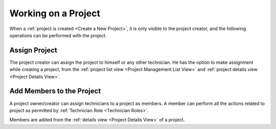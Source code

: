 ********************
Working on a Project
********************

When a :ref:`project is created <Create a New Project>`, it is only visible to the project creator, and the following operations
can be performed with the project. 

Assign Project
==============

The project creator can assign the project to himself or any other technician. He has the option to make assignment while creating a project, from the
:ref:`project list view <Project Management List View>` and :ref:`project details view <Project Details View>`.

.. _proj-32:
.. figure:: https://s3-ap-southeast-1.amazonaws.com/flotomate-resources/project-management/PROJ-32.jpg
    :align: center
    :alt: figure 32

.. _proj-33:
.. figure:: https://s3-ap-southeast-1.amazonaws.com/flotomate-resources/project-management/PROJ-33.jpg
    :align: center
    :alt: figure 33

.. _proj-34:
.. figure:: https://s3-ap-southeast-1.amazonaws.com/flotomate-resources/project-management/PROJ-34.jpg
    :align: center
    :alt: figure 34

Add Members to the Project
==========================

A project owner/creator can assign technicians to a project as members. A member can perform all the actions
related to project as permitted by :ref:`Technician Role <Technician Roles>`. 

Members are added from the :ref:`details view <Project Details View>` of a project. 